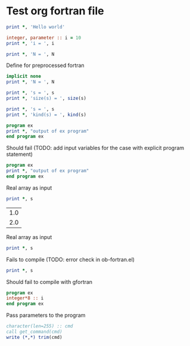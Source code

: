 * Test org fortran file
#+begin_src fortran
print *, 'Hello world'
#+end_src

#+begin_src fortran
integer, parameter :: i = 10
print *, 'i = ', i
#+end_src

#+begin_src fortran :var N = 10
print *, 'N = ', N
#+end_src

Define for preprocessed fortran
#+begin_src fortran :defines N 42
implicit none
print *, 'N = ', N
#+end_src

#+begin_src fortran :var s="word"
print *, 's = ', s
print *, 'size(s) = ', size(s)
#+end_src

#+begin_src fortran :var s=42.0
print *, 's = ', s
print *, 'kind(s) = ', kind(s)
#+end_src

#+begin_src fortran
program ex
print *, "output of ex program"
end program ex
#+end_src

Should fail (TODO: add input variables for the case with explicit
program statement)
#+begin_src fortran :var s="word"
program ex
print *, "output of ex program"
end program ex
#+end_src

Real array as input
#+begin_src fortran :var s='(1.0 2.0 3.0)
print *, s
#+end_src

#+tblname: test_tbl
| 1.0 |
| 2.0 |

Real array as input
#+begin_src fortran :var s=test_tbl
print *, s
#+end_src

Fails to compile (TODO: error check in ob-fortran.el)
#+begin_src fortran :var s='(1 ())
print *, s
#+end_src

Should fail to compile with gfortran
#+begin_src fortran :flags --std=f95 --pedantic-error
program ex
integer*8 :: i
end program ex
#+end_src

Pass parameters to the program
#+begin_src fortran :cmdline "23"
character(len=255) :: cmd
call get_command(cmd)
write (*,*) trim(cmd)
#+end_src
